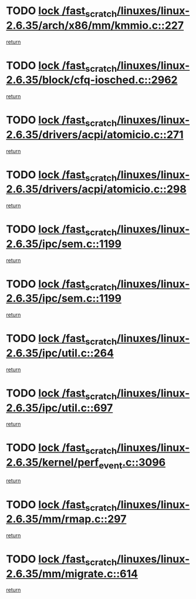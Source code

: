 * TODO [[view:/fast_scratch/linuxes/linux-2.6.35/arch/x86/mm/kmmio.c::face=ovl-face1::linb=227::colb=1::cole=14][lock /fast_scratch/linuxes/linux-2.6.35/arch/x86/mm/kmmio.c::227]]
[[view:/fast_scratch/linuxes/linux-2.6.35/arch/x86/mm/kmmio.c::face=ovl-face2::linb=294::colb=1::cole=7][return]]
* TODO [[view:/fast_scratch/linuxes/linux-2.6.35/block/cfq-iosched.c::face=ovl-face1::linb=2962::colb=3::cole=16][lock /fast_scratch/linuxes/linux-2.6.35/block/cfq-iosched.c::2962]]
[[view:/fast_scratch/linuxes/linux-2.6.35/block/cfq-iosched.c::face=ovl-face2::linb=2972::colb=1::cole=7][return]]
* TODO [[view:/fast_scratch/linuxes/linux-2.6.35/drivers/acpi/atomicio.c::face=ovl-face1::linb=271::colb=1::cole=14][lock /fast_scratch/linuxes/linux-2.6.35/drivers/acpi/atomicio.c::271]]
[[view:/fast_scratch/linuxes/linux-2.6.35/drivers/acpi/atomicio.c::face=ovl-face2::linb=287::colb=2::cole=8][return]]
* TODO [[view:/fast_scratch/linuxes/linux-2.6.35/drivers/acpi/atomicio.c::face=ovl-face1::linb=298::colb=1::cole=14][lock /fast_scratch/linuxes/linux-2.6.35/drivers/acpi/atomicio.c::298]]
[[view:/fast_scratch/linuxes/linux-2.6.35/drivers/acpi/atomicio.c::face=ovl-face2::linb=314::colb=2::cole=8][return]]
* TODO [[view:/fast_scratch/linuxes/linux-2.6.35/ipc/sem.c::face=ovl-face1::linb=1199::colb=1::cole=14][lock /fast_scratch/linuxes/linux-2.6.35/ipc/sem.c::1199]]
[[view:/fast_scratch/linuxes/linux-2.6.35/ipc/sem.c::face=ovl-face2::linb=1256::colb=1::cole=7][return]]
* TODO [[view:/fast_scratch/linuxes/linux-2.6.35/ipc/sem.c::face=ovl-face1::linb=1199::colb=1::cole=14][lock /fast_scratch/linuxes/linux-2.6.35/ipc/sem.c::1199]]
[[view:/fast_scratch/linuxes/linux-2.6.35/ipc/sem.c::face=ovl-face2::linb=1256::colb=1::cole=7][return]]
* TODO [[view:/fast_scratch/linuxes/linux-2.6.35/ipc/util.c::face=ovl-face1::linb=264::colb=1::cole=14][lock /fast_scratch/linuxes/linux-2.6.35/ipc/util.c::264]]
[[view:/fast_scratch/linuxes/linux-2.6.35/ipc/util.c::face=ovl-face2::linb=285::colb=1::cole=7][return]]
* TODO [[view:/fast_scratch/linuxes/linux-2.6.35/ipc/util.c::face=ovl-face1::linb=697::colb=1::cole=14][lock /fast_scratch/linuxes/linux-2.6.35/ipc/util.c::697]]
[[view:/fast_scratch/linuxes/linux-2.6.35/ipc/util.c::face=ovl-face2::linb=715::colb=1::cole=7][return]]
* TODO [[view:/fast_scratch/linuxes/linux-2.6.35/kernel/perf_event.c::face=ovl-face1::linb=3096::colb=1::cole=14][lock /fast_scratch/linuxes/linux-2.6.35/kernel/perf_event.c::3096]]
[[view:/fast_scratch/linuxes/linux-2.6.35/kernel/perf_event.c::face=ovl-face2::linb=3155::colb=1::cole=7][return]]
* TODO [[view:/fast_scratch/linuxes/linux-2.6.35/mm/rmap.c::face=ovl-face1::linb=297::colb=1::cole=14][lock /fast_scratch/linuxes/linux-2.6.35/mm/rmap.c::297]]
[[view:/fast_scratch/linuxes/linux-2.6.35/mm/rmap.c::face=ovl-face2::linb=306::colb=1::cole=7][return]]
* TODO [[view:/fast_scratch/linuxes/linux-2.6.35/mm/migrate.c::face=ovl-face1::linb=614::colb=2::cole=15][lock /fast_scratch/linuxes/linux-2.6.35/mm/migrate.c::614]]
[[view:/fast_scratch/linuxes/linux-2.6.35/mm/migrate.c::face=ovl-face2::linb=727::colb=1::cole=7][return]]
